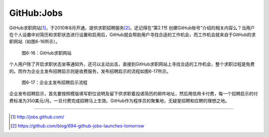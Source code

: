 GitHub:Jobs
===============
GitHub求职网站\ [#]_\ ，于2010年8月开通，提供求职招聘服务\ [#]_\ 。还记得在“第2.1节 创建GitHub账号”介绍的相关内容么？当用户在个人设置中对简历和求职状态进行设置和启用后，GitHub就会帮助用户寻找合适的工作机会，而工作机会就来自于GitHub的求职网站（如图6-16所示）。

.. figure:: /images/side-projects/jobs-homepage.png
   :scale: 100

   图6-16：GitHub求职网站

个人用户除了开启求职状态坐等通知外，还可以主动出击，直接到GitHub求职网站上寻找合适的工作机会，整个求职过程是免费的。而作为企业主发布招聘启示则是收费服务，发布招聘启示的流程如图6-17所示。

.. figure:: /images/side-projects/jobs-post-process.png
   :scale: 100

   图6-17：企业主发布招聘启示流程

企业发布招聘启示，首先要按照模版填写职位说明及留下供求职着投递简历的邮件地址，然后用信用卡付费，每一个招聘启示的付费标准为350美元/月。一旦付费完成招聘马上生效。GitHub作为程序员的聚集地，无疑是招聘和应聘的理想之地。

----

.. [#] http://jobs.github.com/
.. [#] https://github.com/blog/694-github-jobs-launches-tomorrow
